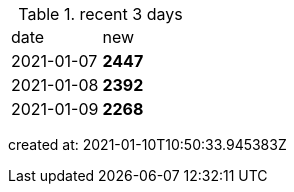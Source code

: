 
.recent 3 days
|===

|date|new


^|2021-01-07
>s|2447


^|2021-01-08
>s|2392


^|2021-01-09
>s|2268


|===

created at: 2021-01-10T10:50:33.945383Z
